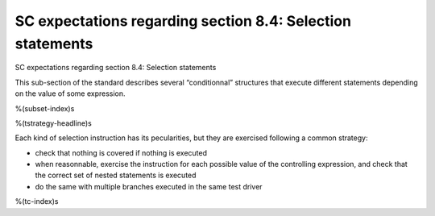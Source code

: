 SC expectations regarding section 8.4: Selection statements
===========================================================

SC expectations regarding section 8.4: Selection statements

This sub-section of the standard describes several “conditionnal” structures
that execute different statements depending on the value of some expression.

%(subset-index)s

%(tstrategy-headline)s

Each kind of selection instruction has its pecularities, but they are exercised
following a common strategy:

-   check that nothing is covered if nothing is executed
-   when reasonnable, exercise the instruction for each possible value of the
    controlling expression, and check that the correct set of nested statements
    is executed
-   do the same with multiple branches executed in the same test driver

%(tc-index)s
